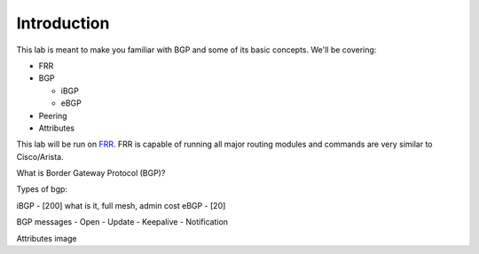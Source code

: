 Introduction
============

This lab is meant to make you familiar with BGP and some of its basic concepts. We'll be covering:

* FRR

* BGP

  * iBGP

  * eBGP

* Peering

* Attributes

This lab will be run on `FRR`_. FRR is capable of running all major routing modules and commands are very similar to Cisco/Arista.

What is Border Gateway Protocol (BGP)?


Types of bgp:

iBGP - [200] what is it, full mesh, admin cost
eBGP - [20]

BGP messages
- Open
- Update
- Keepalive
- Notification

Attributes image

.. _FRR: https://frrouting.org/
